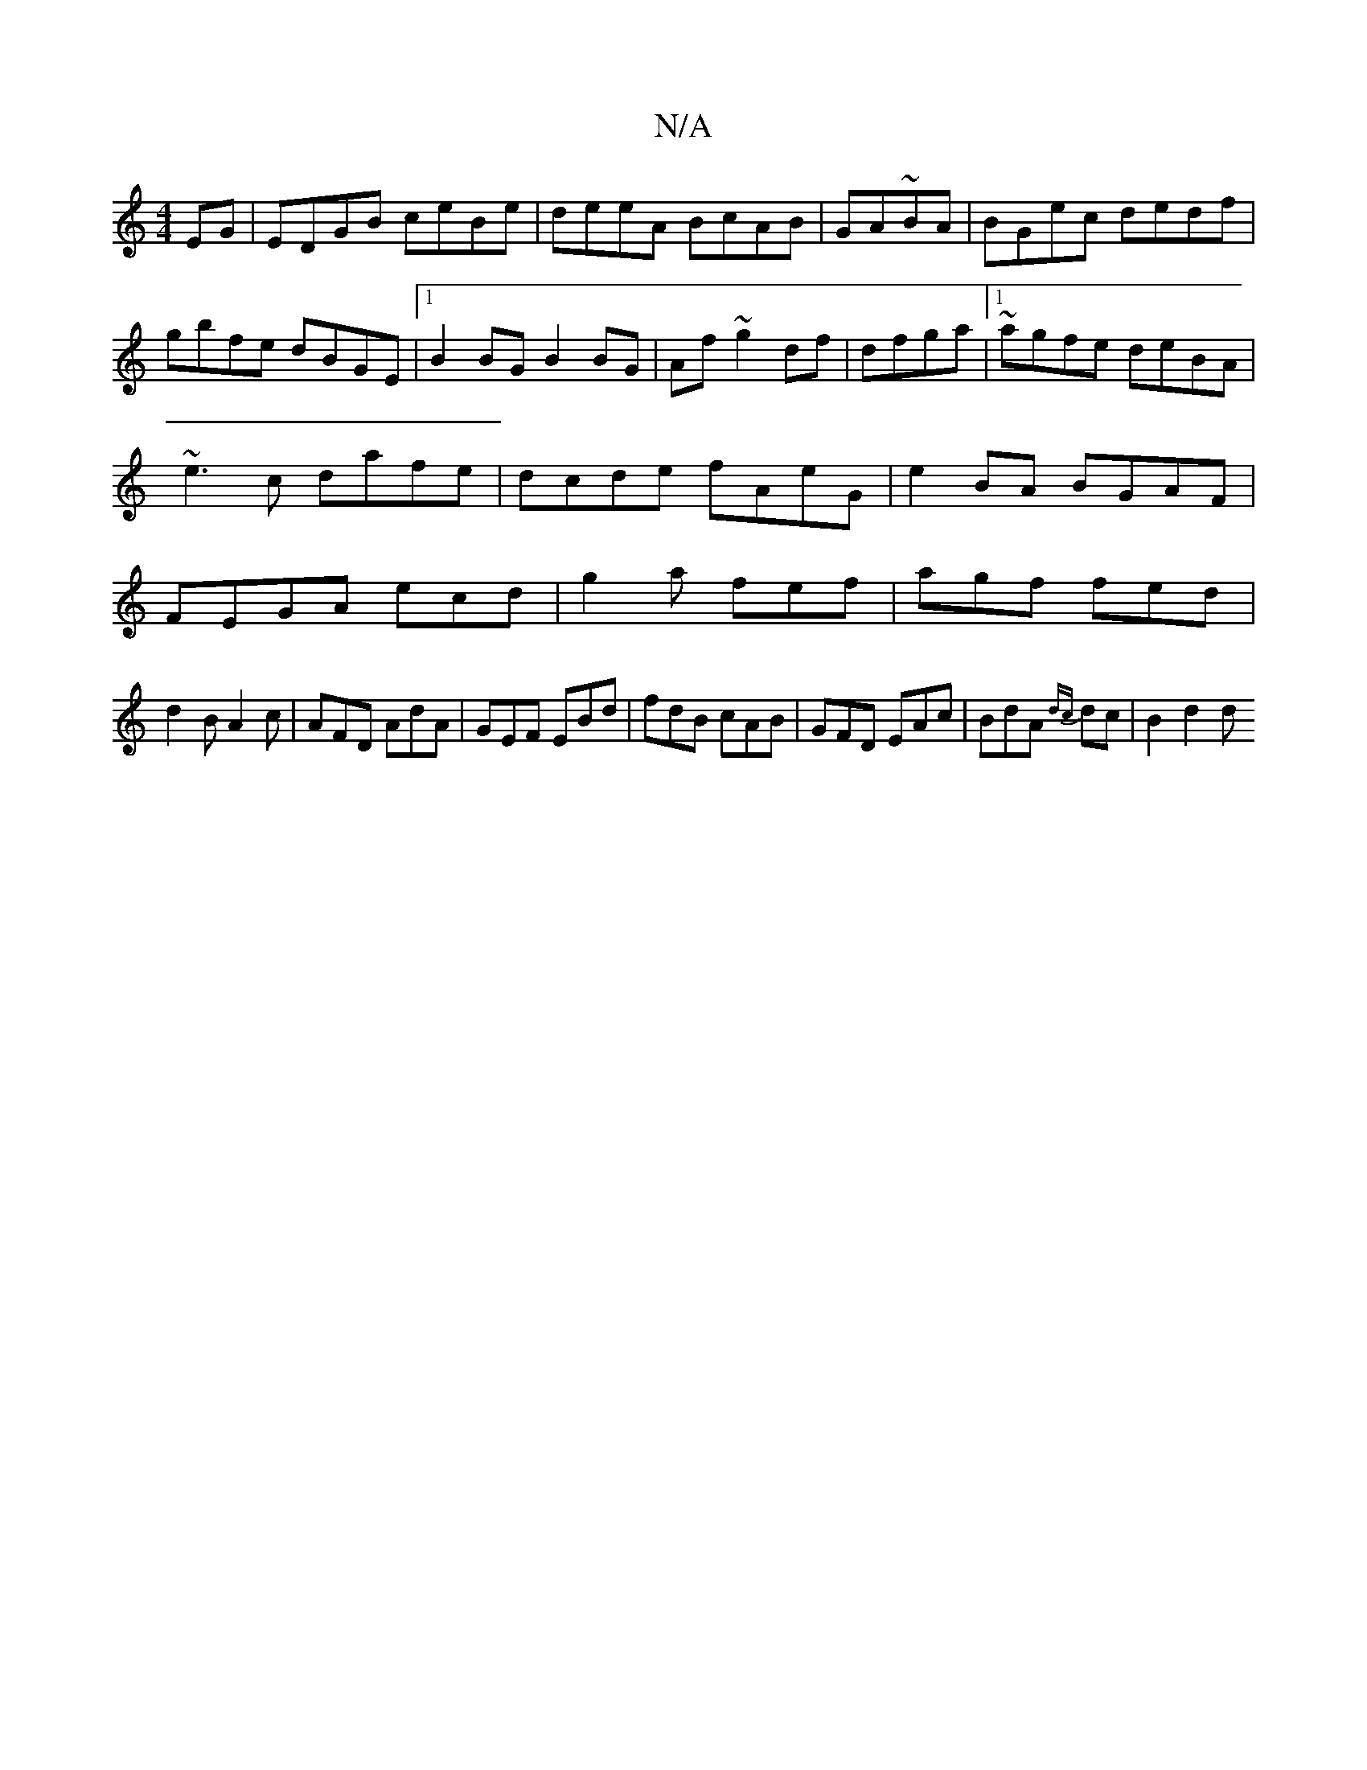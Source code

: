 X:1
T:N/A
M:4/4
R:N/A
K:Cmajor
EG|EDGB ceBe|deeA BcAB|GA~BA|BGec dedf|gbfe dBGE|1 B2BGB2BG|Af~g2df|dfga|1 ~agfe deBA |~e3c dafe|dcde fAeG|e2BA BGAF|FEGA ecd|g2a fef|agf fed|
d2B A2c|AFD AdA|GEF EBd|fdB cAB|GFD EAc|BdA {dc}dc|B2 d2d